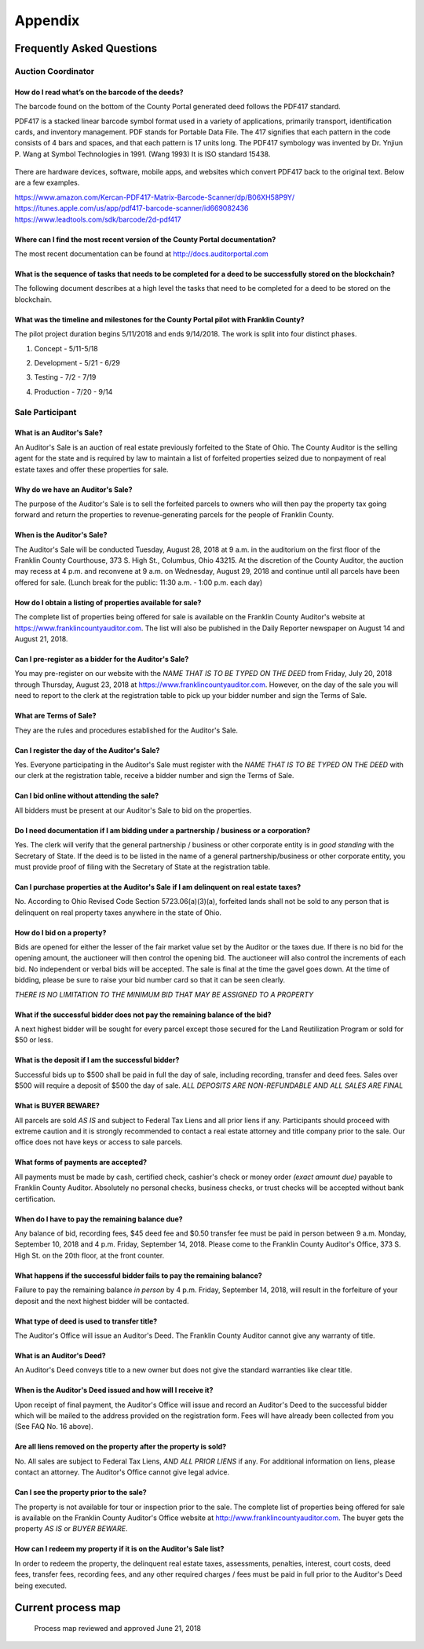=======================================================
Appendix
=======================================================

Frequently Asked Questions
*******************************************************

Auction Coordinator
------------------------------------------------------

How do I read what’s on the barcode of the deeds?
^^^^^^^^^^^^^^^^^^^^^^^^^^^^^^^^^^^^^^^^^^^^^^^^^^^^^^^^^^^^^^^^^^^^^^^^^^^^^^^^^^^^^^^^^

The barcode found on the bottom of the County Portal generated deed follows the PDF417 standard.

PDF417 is a stacked linear barcode symbol format used in a variety of applications, primarily transport, identification cards, and inventory management. PDF stands for Portable Data File. The 417 signifies that each pattern in the code consists of 4 bars and spaces, and that each pattern is 17 units long. The PDF417 symbology was invented by Dr. Ynjiun P. Wang at Symbol Technologies in 1991. (Wang 1993) It is ISO standard 15438.

    .. image:: /images/Better_Sample_PDF417.png

There are hardware devices, software, mobile apps, and websites which convert PDF417 back to the original text.  Below are a few examples.

| https://www.amazon.com/Kercan-PDF417-Matrix-Barcode-Scanner/dp/B06XH58P9Y/
| https://itunes.apple.com/us/app/pdf417-barcode-scanner/id669082436
| https://www.leadtools.com/sdk/barcode/2d-pdf417

Where can I find the most recent version of the County Portal documentation?
^^^^^^^^^^^^^^^^^^^^^^^^^^^^^^^^^^^^^^^^^^^^^^^^^^^^^^^^^^^^^^^^^^^^^^^^^^^^^^^^^^^^^^^^^

The most recent documentation can be found at http://docs.auditorportal.com

What is the sequence of tasks that needs to be completed for a deed to be successfully stored on the blockchain?
^^^^^^^^^^^^^^^^^^^^^^^^^^^^^^^^^^^^^^^^^^^^^^^^^^^^^^^^^^^^^^^^^^^^^^^^^^^^^^^^^^^^^^^^^^^^^^^^^^^^^^^^^^^^^^^^^

The following document describes at a high level the tasks that need to be completed for a deed to be stored on the
blockchain.

    .. image:: /images/auditor_portal_auction_coordinator_sequence_diagram.png


What was the timeline and milestones for the County Portal pilot with Franklin County?
^^^^^^^^^^^^^^^^^^^^^^^^^^^^^^^^^^^^^^^^^^^^^^^^^^^^^^^^^^^^^^^^^^^^^^^^^^^^^^^^^^^^^^^^^^^^^^^^^^^^^^^^^^^^^^^^^

The pilot project duration begins 5/11/2018 and ends 9/14/2018.  The work is split into four distinct phases.

#. Concept  - 5/11-5/18

#. Development - 5/21 - 6/29

#. Testing - 7/2 - 7/19

#. Production - 7/20 - 9/14

    .. image:: /images/auditor_portal_auction_coordinator_timeline.png


Sale Participant
------------------------------------------------------

What is an Auditor's Sale?
^^^^^^^^^^^^^^^^^^^^^^^^^^^^^^^^^^^^^^^^^^^^^^^^^^^^^^^^^^^^^^^^^^^^^^^^^^^^^^^^^^^^^^^^^

An Auditor's Sale is an auction of real estate previously forfeited to the State of Ohio. The County Auditor is the selling agent for the state and is required by law to maintain a list of forfeited properties seized due to nonpayment of real estate taxes and offer these properties for sale.

Why do we have an Auditor's Sale?
^^^^^^^^^^^^^^^^^^^^^^^^^^^^^^^^^^^^^^^^^^^^^^^^^^^^^^^^^^^^^^^^^^^^^^^^^^^^^^^^^^^^^^^^^

The purpose of the Auditor's Sale is to sell the forfeited parcels to owners who will then pay the property tax going forward and return the properties to revenue-generating parcels for the people of Franklin County.

When is the Auditor's Sale?
^^^^^^^^^^^^^^^^^^^^^^^^^^^^^^^^^^^^^^^^^^^^^^^^^^^^^^^^^^^^^^^^^^^^^^^^^^^^^^^^^^^^^^^^^

The Auditor's Sale will be conducted Tuesday, August 28, 2018 at 9 a.m. in the auditorium on the first floor of the Franklin County Courthouse, 373 S. High St., Columbus, Ohio 43215. At the discretion of the County Auditor, the auction may recess at 4 p.m. and reconvene at 9 a.m. on Wednesday, August 29, 2018 and continue until all parcels have been offered for sale. (Lunch break for the public: 11:30 a.m. - 1:00 p.m. each day)

How do I obtain a listing of properties available for sale?
^^^^^^^^^^^^^^^^^^^^^^^^^^^^^^^^^^^^^^^^^^^^^^^^^^^^^^^^^^^^^^^^^^^^^^^^^^^^^^^^^^^^^^^^^

The complete list of properties being offered for sale is available on the Franklin County Auditor's website at https://www.franklincountyauditor.com. The list will also be published in the Daily Reporter newspaper on August 14 and August 21, 2018.

Can I pre-register as a bidder for the Auditor's Sale?
^^^^^^^^^^^^^^^^^^^^^^^^^^^^^^^^^^^^^^^^^^^^^^^^^^^^^^^^^^^^^^^^^^^^^^^^^^^^^^^^^^^^^^^^^

You may pre-register on our website with the *NAME THAT IS TO BE TYPED ON THE DEED* from Friday, July 20, 2018 through Thursday, August 23, 2018 at https://www.franklincountyauditor.com. However, on the day of the sale you will need to report to the clerk at the registration table to pick up your bidder number and sign the Terms of Sale.

What are Terms of Sale?
^^^^^^^^^^^^^^^^^^^^^^^^^^^^^^^^^^^^^^^^^^^^^^^^^^^^^^^^^^^^^^^^^^^^^^^^^^^^^^^^^^^^^^^^^

They are the rules and procedures established for the Auditor's Sale.

Can I register the day of the Auditor's Sale?
^^^^^^^^^^^^^^^^^^^^^^^^^^^^^^^^^^^^^^^^^^^^^^^^^^^^^^^^^^^^^^^^^^^^^^^^^^^^^^^^^^^^^^^^^

Yes. Everyone participating in the Auditor's Sale must register with the *NAME THAT IS TO BE TYPED ON THE DEED* with our clerk at the registration table, receive a bidder number and sign the Terms of Sale.

Can I bid online without attending the sale?
^^^^^^^^^^^^^^^^^^^^^^^^^^^^^^^^^^^^^^^^^^^^^^^^^^^^^^^^^^^^^^^^^^^^^^^^^^^^^^^^^^^^^^^^^

All bidders must be present at our Auditor's Sale to bid on the properties.

Do I need documentation if I am bidding under a partnership / business or a corporation?
^^^^^^^^^^^^^^^^^^^^^^^^^^^^^^^^^^^^^^^^^^^^^^^^^^^^^^^^^^^^^^^^^^^^^^^^^^^^^^^^^^^^^^^^^

Yes. The clerk will verify that the general partnership / business or other corporate entity is in *good standing* with the Secretary of State. If the deed is to be listed in the name of a general partnership/business or other corporate entity, you must provide proof of filing with the Secretary of State at the registration table.

Can I purchase properties at the Auditor's Sale if I am delinquent on real estate taxes?
^^^^^^^^^^^^^^^^^^^^^^^^^^^^^^^^^^^^^^^^^^^^^^^^^^^^^^^^^^^^^^^^^^^^^^^^^^^^^^^^^^^^^^^^^

No. According to Ohio Revised Code Section 5723.06(a)(3)(a), forfeited lands shall not be sold to any person that is delinquent on real property taxes anywhere in the state of Ohio.

How do I bid on a property?
^^^^^^^^^^^^^^^^^^^^^^^^^^^^^^^^^^^^^^^^^^^^^^^^^^^^^^^^^^^^^^^^^^^^^^^^^^^^^^^^^^^^^^^^^

Bids are opened for either the lesser of the fair market value set by the Auditor or the taxes due. If there is no bid for the opening amount, the auctioneer will then control the opening bid. The auctioneer will also control the increments of each bid. No independent or verbal bids will be accepted. The sale is final at the time the gavel goes down. At the time of bidding, please be sure to raise your bid number card so that it can be seen clearly.

*THERE IS NO LIMITATION TO THE MINIMUM BID THAT MAY BE ASSIGNED TO A PROPERTY*

What if the successful bidder does not pay the remaining balance of the bid?
^^^^^^^^^^^^^^^^^^^^^^^^^^^^^^^^^^^^^^^^^^^^^^^^^^^^^^^^^^^^^^^^^^^^^^^^^^^^^^^^^^^^^^^^^

A next highest bidder will be sought for every parcel except those secured for the Land Reutilization Program or sold for $50 or less.

What is the deposit if I am the successful bidder?
^^^^^^^^^^^^^^^^^^^^^^^^^^^^^^^^^^^^^^^^^^^^^^^^^^^^^^^^^^^^^^^^^^^^^^^^^^^^^^^^^^^^^^^^^

Successful bids up to $500 shall be paid in full the day of sale, including recording, transfer and deed fees. Sales over $500 will require a deposit of $500 the day of sale. *ALL DEPOSITS ARE NON-REFUNDABLE AND ALL SALES ARE FINAL*


What is BUYER BEWARE?
^^^^^^^^^^^^^^^^^^^^^^^^^^^^^^^^^^^^^^^^^^^^^^^^^^^^^^^^^^^^^^^^^^^^^^^^^^^^^^^^^^^^^^^^^
All parcels are sold *AS IS* and subject to Federal Tax Liens and all prior liens if any. Participants should proceed with extreme caution and it is strongly recommended to contact a real estate attorney and title company prior to the sale. Our office does not have keys or access to sale parcels.


What forms of payments are accepted?
^^^^^^^^^^^^^^^^^^^^^^^^^^^^^^^^^^^^^^^^^^^^^^^^^^^^^^^^^^^^^^^^^^^^^^^^^^^^^^^^^^^^^^^^^

All payments must be made by cash, certified check, cashier's check or money order *(exact amount due)* payable to Franklin County Auditor. Absolutely no personal checks, business checks, or trust checks will be accepted without bank certification.

When do I have to pay the remaining balance due?
^^^^^^^^^^^^^^^^^^^^^^^^^^^^^^^^^^^^^^^^^^^^^^^^^^^^^^^^^^^^^^^^^^^^^^^^^^^^^^^^^^^^^^^^^

Any balance of bid, recording fees, $45 deed fee and $0.50 transfer fee must be paid in person between 9 a.m. Monday, September 10, 2018 and 4 p.m. Friday, September 14, 2018. Please come to the Franklin County Auditor's Office, 373 S. High St. on the 20th floor, at the front counter.

What happens if the successful bidder fails to pay the remaining balance?
^^^^^^^^^^^^^^^^^^^^^^^^^^^^^^^^^^^^^^^^^^^^^^^^^^^^^^^^^^^^^^^^^^^^^^^^^^^^^^^^^^^^^^^^^

Failure to pay the remaining balance *in person* by 4 p.m. Friday, September 14, 2018, will result in the forfeiture of your deposit and the next highest bidder will be contacted.

What type of deed is used to transfer title?
^^^^^^^^^^^^^^^^^^^^^^^^^^^^^^^^^^^^^^^^^^^^^^^^^^^^^^^^^^^^^^^^^^^^^^^^^^^^^^^^^^^^^^^^^

The Auditor's Office will issue an Auditor's Deed. The Franklin County Auditor cannot give any warranty of title.

What is an Auditor's Deed?
^^^^^^^^^^^^^^^^^^^^^^^^^^^^^^^^^^^^^^^^^^^^^^^^^^^^^^^^^^^^^^^^^^^^^^^^^^^^^^^^^^^^^^^^^

An Auditor's Deed conveys title to a new owner but does not give the standard warranties like clear title.

When is the Auditor's Deed issued and how will I receive it?
^^^^^^^^^^^^^^^^^^^^^^^^^^^^^^^^^^^^^^^^^^^^^^^^^^^^^^^^^^^^^^^^^^^^^^^^^^^^^^^^^^^^^^^^^

Upon receipt of final payment, the Auditor's Office will issue and record an Auditor's Deed to the successful bidder which will be mailed to the address provided on the registration form. Fees will have already been collected from you (See FAQ No. 16 above).

Are all liens removed on the property after the property is sold?
^^^^^^^^^^^^^^^^^^^^^^^^^^^^^^^^^^^^^^^^^^^^^^^^^^^^^^^^^^^^^^^^^^^^^^^^^^^^^^^^^^^^^^^^^

No. All sales are subject to Federal Tax Liens, *AND ALL PRIOR LIENS* if any. For additional information on liens, please contact an attorney. The Auditor's Office cannot give legal advice.

Can I see the property prior to the sale?
^^^^^^^^^^^^^^^^^^^^^^^^^^^^^^^^^^^^^^^^^^^^^^^^^^^^^^^^^^^^^^^^^^^^^^^^^^^^^^^^^^^^^^^^^

The property is not available for tour or inspection prior to the sale. The complete list of properties being offered for sale is available on the Franklin County Auditor's Office website at http://www.franklincountyauditor.com. The buyer gets the property *AS IS* or *BUYER BEWARE*.

How can I redeem my property if it is on the Auditor's Sale list?
^^^^^^^^^^^^^^^^^^^^^^^^^^^^^^^^^^^^^^^^^^^^^^^^^^^^^^^^^^^^^^^^^^^^^^^^^^^^^^^^^^^^^^^^^

In order to redeem the property, the delinquent real estate taxes, assessments, penalties, interest, court costs, deed fees, transfer fees, recording fees, and any other required charges / fees must be paid in full prior to the Auditor's Deed being executed.




Current process map
**********************

.. index:: Process Map


.. figure:: /images/current_process_map-v4.1.png
   :alt: Process map reviewed and approved June 21, 2018

   Process map reviewed and approved June 21, 2018
